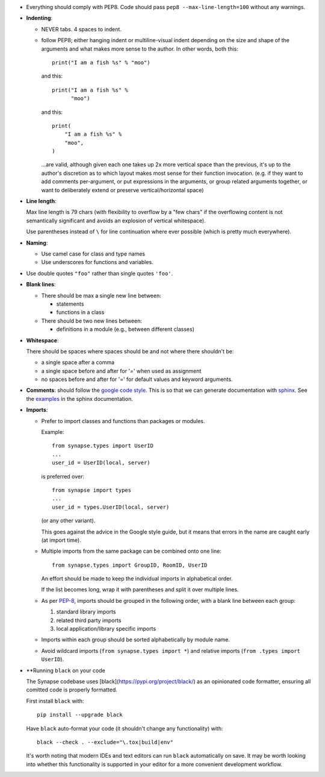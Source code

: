 - Everything should comply with PEP8. Code should pass
  ``pep8 --max-line-length=100`` without any warnings.

- **Indenting**:

  - NEVER tabs. 4 spaces to indent.

  - follow PEP8; either hanging indent or multiline-visual indent depending
    on the size and shape of the arguments and what makes more sense to the
    author. In other words, both this::

      print("I am a fish %s" % "moo")

    and this::

      print("I am a fish %s" %
            "moo")

    and this::

        print(
            "I am a fish %s" %
            "moo",
        )

    ...are valid, although given each one takes up 2x more vertical space than
    the previous, it's up to the author's discretion as to which layout makes
    most sense for their function invocation.  (e.g. if they want to add
    comments per-argument, or put expressions in the arguments, or group
    related arguments together, or want to deliberately extend or preserve
    vertical/horizontal space)

- **Line length**:

  Max line length is 79 chars (with flexibility to overflow by a "few chars" if
  the overflowing content is not semantically significant and avoids an
  explosion of vertical whitespace).

  Use parentheses instead of ``\`` for line continuation where ever possible
  (which is pretty much everywhere).

- **Naming**:

  - Use camel case for class and type names
  - Use underscores for functions and variables.

- Use double quotes ``"foo"`` rather than single quotes ``'foo'``.

- **Blank lines**:

  - There should be max a single new line between:

    - statements
    - functions in a class

  - There should be two new lines between:

    - definitions in a module (e.g., between different classes)

- **Whitespace**:

  There should be spaces where spaces should be and not where there shouldn't
  be:

  - a single space after a comma
  - a single space before and after for '=' when used as assignment
  - no spaces before and after for '=' for default values and keyword arguments.

- **Comments**: should follow the `google code style
  <http://google.github.io/styleguide/pyguide.html?showone=Comments#Comments>`_.
  This is so that we can generate documentation with `sphinx
  <http://sphinxcontrib-napoleon.readthedocs.org/en/latest/>`_. See the
  `examples
  <http://sphinxcontrib-napoleon.readthedocs.io/en/latest/example_google.html>`_
  in the sphinx documentation.

- **Imports**:

  - Prefer to import classes and functions than packages or modules.

    Example::

      from synapse.types import UserID
      ...
      user_id = UserID(local, server)

    is preferred over::

      from synapse import types
      ...
      user_id = types.UserID(local, server)

    (or any other variant).

    This goes against the advice in the Google style guide, but it means that
    errors in the name are caught early (at import time).

  - Multiple imports from the same package can be combined onto one line::

      from synapse.types import GroupID, RoomID, UserID

    An effort should be made to keep the individual imports in alphabetical
    order.

    If the list becomes long, wrap it with parentheses and split it over
    multiple lines.

  - As per `PEP-8 <https://www.python.org/dev/peps/pep-0008/#imports>`_,
    imports should be grouped in the following order, with a blank line between
    each group:

    1. standard library imports
    2. related third party imports
    3. local application/library specific imports

  - Imports within each group should be sorted alphabetically by module name.

  - Avoid wildcard imports (``from synapse.types import *``) and relative
    imports (``from .types import UserID``).

- **Running ``black`` on your code

  The Synapse codebase uses [black](https://pypi.org/project/black/) as an
  opinionated code formatter, ensuring all comitted code is properly
  formatted.

  First install ``black`` with::

    pip install --upgrade black

  Have ``black`` auto-format your code (it shouldn't change any
  functionality) with::

    black --check . --exclude="\.tox|build|env"

  It's worth noting that modern IDEs and text editors can run ``black``
  automatically on save. It may be worth looking into whether this
  functionality is supported in your editor for a more convenient development
  workflow.
